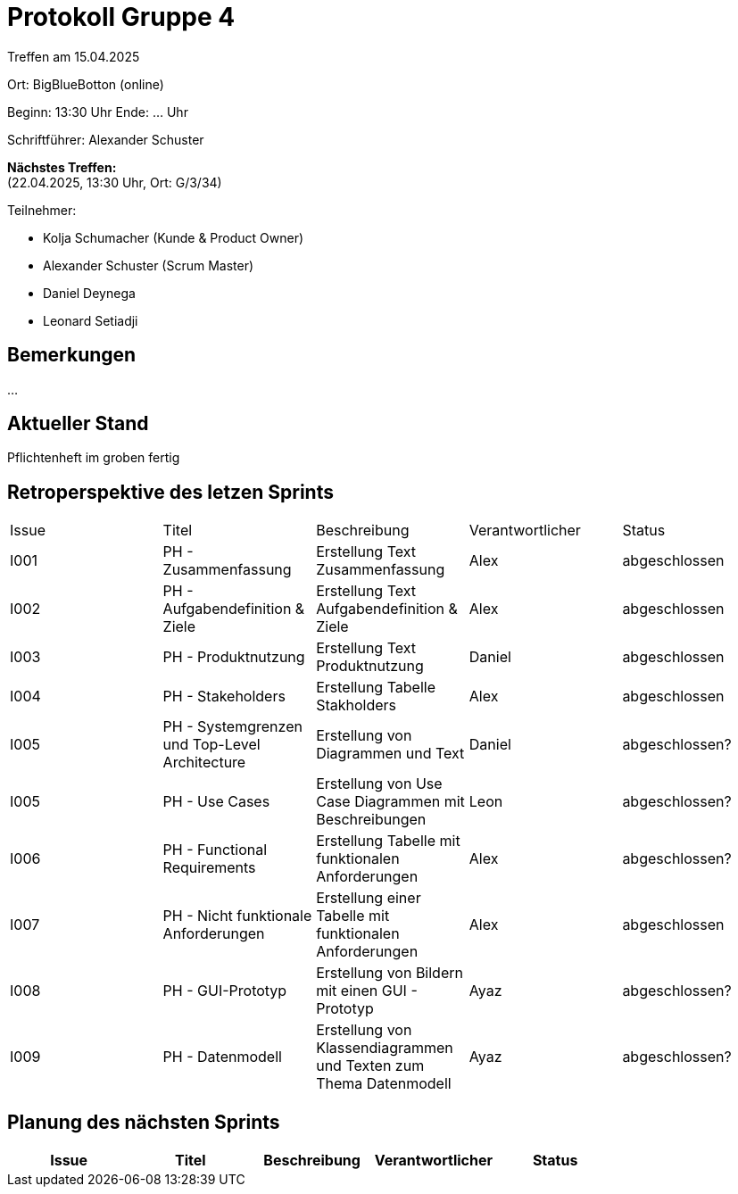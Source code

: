 = Protokoll Gruppe 4

Treffen am 15.04.2025

Ort:      BigBlueBotton (online)

Beginn:   13:30 Uhr 
Ende:     ... Uhr

Schriftführer: Alexander Schuster

*Nächstes Treffen:* +
(22.04.2025, 13:30 Uhr, Ort: G/3/34)

Teilnehmer:

- Kolja Schumacher (Kunde & Product Owner)
- Alexander Schuster (Scrum Master)
- Daniel Deynega
- Leonard Setiadji 

== Bemerkungen
...


== Aktueller Stand
Pflichtenheft im groben fertig

== Retroperspektive des letzen Sprints

[option="headers"]
|===
//PH = Pflichtenheft
|Issue |Titel |Beschreibung |Verantwortlicher |Status
| I001 | PH - Zusammenfassung | Erstellung Text Zusammenfassung | Alex | abgeschlossen
| I002 | PH - Aufgabendefinition & Ziele | Erstellung Text Aufgabendefinition & Ziele | Alex | abgeschlossen
| I003 | PH - Produktnutzung | Erstellung Text Produktnutzung | Daniel  | abgeschlossen
| I004 | PH - Stakeholders | Erstellung Tabelle Stakholders | Alex | abgeschlossen
| I005 | PH - Systemgrenzen und Top-Level Architecture | Erstellung von Diagrammen und Text | Daniel | abgeschlossen?
| I005 | PH - Use Cases | Erstellung von Use Case Diagrammen mit Beschreibungen | Leon | abgeschlossen?
| I006 | PH - Functional Requirements | Erstellung Tabelle mit funktionalen Anforderungen | Alex | abgeschlossen?
| I007 | PH - Nicht funktionale Anforderungen | Erstellung einer Tabelle mit funktionalen Anforderungen | Alex | abgeschlossen
| I008 | PH - GUI-Prototyp | Erstellung von Bildern mit einen GUI - Prototyp | Ayaz | abgeschlossen?
| I009 | PH - Datenmodell | Erstellung von Klassendiagrammen und Texten zum Thema Datenmodell | Ayaz | abgeschlossen?
|===

== Planung des nächsten Sprints

|===
|Issue |Titel |Beschreibung |Verantwortlicher |Status

|===
